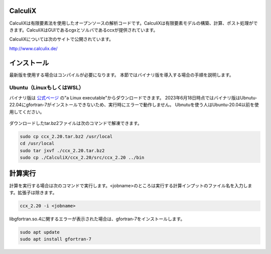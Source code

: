 CalculiX
========

CalculiXは有限要素法を使用したオープンソースの解析コードです。CalculiXは有限要素モデルの構築、計算、ポスト処理ができます。CalculiXはGUIであるcgxとソルバであるccxが提供されています。

CalculiXについては次のサイトで公開されています。

http://www.calculix.de/


インストール
=============

最新版を使用する場合はコンパイルが必要になります。
本節ではバイナリ版を導入する場合の手順を説明します。

Ubuntu（LinuxもしくはWSL）
----------------------------

バイナリ版は `公式ページ <http://www.dhondt.de/>`_ の"a Linux executable"からダウンロードできます。
2023年6月18日時点ではバイナリ版はUbnutu-22.04にgfortran-7がインストールできないため、実行時にエラーで動作しません。
Ubnutuを使う人はUbuntu-20.04以前を使用してください。

.. figure:: calculix_fig001.png

ダウンロードしたtar.bz2ファイルは次のコマンドで解凍できます。

.. code-block::

    sudo cp ccx_2.20.tar.bz2 /usr/local
    cd /usr/local
    sudo tar jxvf ./ccx_2.20.tar.bz2
    sudo cp ./CalculiX/ccx_2.20/src/ccx_2.20 ../bin

計算実行
========

計算を実行する場合は次のコマンドで実行します。<jobname>のところは実行する計算インプットのファイル名を入力します。拡張子は除きます。

.. code-block::

    ccx_2.20 -i <jobname>

libgfortran.so.4に関するエラーが表示された場合は、gfortran-7をインストールします。

.. code-block:: 

    sudo apt update
    sudo apt install gfortran-7